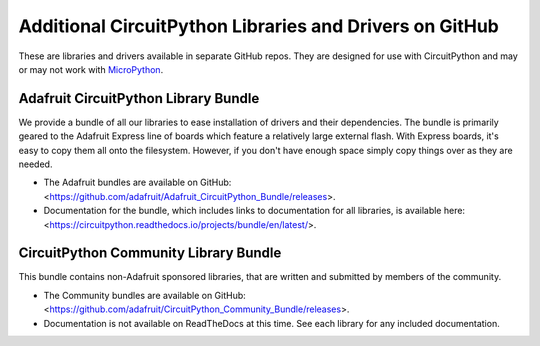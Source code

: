 Additional CircuitPython Libraries and Drivers on GitHub
=========================================================

These are libraries and drivers available in separate GitHub repos. They are
designed for use with CircuitPython and may or may not work with
`MicroPython <https://micropython.org>`_.


Adafruit CircuitPython Library Bundle
--------------------------------------

We provide a bundle of all our libraries to ease installation of drivers and
their dependencies. The bundle is primarily geared to the Adafruit Express line
of boards which feature a relatively large external flash. With Express boards,
it's easy to copy them all onto the filesystem. However, if you don't have
enough space simply copy things over as they are needed.

- The Adafruit bundles are available on GitHub: <https://github.com/adafruit/Adafruit_CircuitPython_Bundle/releases>.

- Documentation for the bundle, which includes links to documentation for all
  libraries, is available here: <https://circuitpython.readthedocs.io/projects/bundle/en/latest/>.


CircuitPython Community Library Bundle
---------------------------------------

This bundle contains non-Adafruit sponsored libraries, that are written and submitted
by members of the community.

- The Community bundles are available on GitHub: <https://github.com/adafruit/CircuitPython_Community_Bundle/releases>.

- Documentation is not available on ReadTheDocs at this time. See each library for any
  included documentation.
